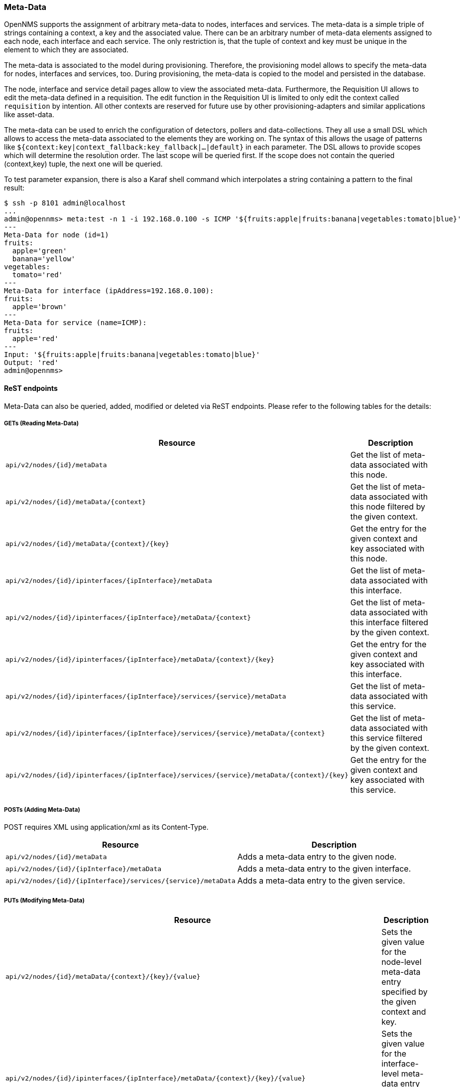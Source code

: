 === Meta-Data

OpenNMS supports the assignment of arbitrary meta-data to nodes, interfaces and services.
The meta-data is a simple triple of strings containing a context, a key and the associated value. There can be an arbitrary number of meta-data elements assigned to each node, each interface and each service.
The only restriction is, that the tuple of context and key must be unique in the element to which they are associated.

The meta-data is associated to the model during provisioning. Therefore, the provisioning model allows to specify the meta-data for nodes, interfaces and services, too. During provisioning, the meta-data is copied to the model and persisted in the database.

The node, interface and service detail pages allow to view the associated meta-data. Furthermore, the Requisition UI allows to edit the meta-data defined in a requisition. The edit function in the Requisition UI is limited to only edit the context called `requisition` by intention. All other contexts are reserved for future use by other provisioning-adapters and similar applications like asset-data.

The meta-data can be used to enrich the configuration of detectors, pollers and data-collections. They all use a small DSL which allows to access the meta-data associated to the elements they are working on. The syntax of this allows the usage of patterns like `${context:key|context_fallback:key_fallback|...|default}` in each parameter. The DSL allows to provide scopes which will determine the resolution order. The last scope will be queried first. If the scope does not contain the queried (context,key) tuple, the next one will be queried.

To test parameter expansion, there is also a Karaf shell command which interpolates a string containing a pattern to the final result:
[source]
----
$ ssh -p 8101 admin@localhost
...
admin@opennms> meta:test -n 1 -i 192.168.0.100 -s ICMP '${fruits:apple|fruits:banana|vegetables:tomato|blue}'
---
Meta-Data for node (id=1)
fruits:
  apple='green'
  banana='yellow'
vegetables:
  tomato='red'
---
Meta-Data for interface (ipAddress=192.168.0.100):
fruits:
  apple='brown'
---
Meta-Data for service (name=ICMP):
fruits:
  apple='red'
---
Input: '${fruits:apple|fruits:banana|vegetables:tomato|blue}'
Output: 'red'
admin@opennms>
----

==== ReST endpoints

Meta-Data can also be queried, added, modified or deleted via ReST endpoints. Please refer to the following tables for the details:

===== GETs (Reading Meta-Data)

[options="header", cols="5,10"]
|===
| Resource                                                                                   | Description
| `api/v2/nodes/{id}/metaData`                                                               | Get the list of meta-data associated with this node.
| `api/v2/nodes/{id}/metaData/{context}`                                                     | Get the list of meta-data associated with this node filtered by the given context.
| `api/v2/nodes/{id}/metaData/{context}/{key}`                                               | Get the entry for the given context and key associated with this node.
| `api/v2/nodes/{id}/ipinterfaces/{ipInterface}/metaData`                                    | Get the list of meta-data associated with this interface.
| `api/v2/nodes/{id}/ipinterfaces/{ipInterface}/metaData/{context}`                          | Get the list of meta-data associated with this interface filtered by the given context.
| `api/v2/nodes/{id}/ipinterfaces/{ipInterface}/metaData/{context}/{key}`                    | Get the entry for the given context and key associated with this interface.
| `api/v2/nodes/{id}/ipinterfaces/{ipInterface}/services/{service}/metaData`                 | Get the list of meta-data associated with this service.
| `api/v2/nodes/{id}/ipinterfaces/{ipInterface}/services/{service}/metaData/{context}`       | Get the list of meta-data associated with this service filtered by the given context.
| `api/v2/nodes/{id}/ipinterfaces/{ipInterface}/services/{service}/metaData/{context}/{key}` | Get the entry for the given context and key associated with this service.
|===

===== POSTs (Adding Meta-Data)

POST requires XML using application/xml as its Content-Type.

[options="header", cols="5,10"]
|===
| Resource                                                      | Description
| `api/v2/nodes/{id}/metaData`                                  | Adds a meta-data entry to the given node.
| `api/v2/nodes/{id}/{ipInterface}/metaData`                    | Adds a meta-data entry to the given interface.
| `api/v2/nodes/{id}/{ipInterface}/services/{service}/metaData` | Adds a meta-data entry to the given service.
|===

[[rest-api-nodes-put]]

===== PUTs (Modifying Meta-Data)

[options="header", cols="5,10"]
|===
| Resource                                                                              | Description
| `api/v2/nodes/{id}/metaData/{context}/{key}/{value}`                                  | Sets the given value for the node-level meta-data entry specified by the given context and key.
| `api/v2/nodes/{id}/ipinterfaces/{ipInterface}/metaData/{context}/{key}/{value}`                    | Sets the given value for the interface-level meta-data entry specified by the given context and key.
| `api/v2/nodes/{id}/ipinterfaces/{ipInterface}/services/{service}/metaData/{context}/{key}/{value}` | Sets the given value for the service-level meta-data entry specified by the given context and key.
|===

===== DELETEs (Removing Meta-Data)

[options="header", cols="5,10"]
|===
| Resource                                                                      | Description
| `api/v2/nodes/{id}/metaData/{context}`                                        | Deletes node-level meta-data with the given context.
| `api/v2/nodes/{id}/metaData/{context}/{key}`                                  | Deletes the node-level meta-data entry for the given context and key.
| `api/v2/nodes/{id}/ipinterfaces/{ipInterface}/metaData/{context}`                          | Deletes interface-level meta-data with the given context.
| `api/v2/nodes/{id}/ipinterfaces/{ipInterface}/metaData/{context}/{key}`                    | Deletes the interface-level meta-data entry for the given context and key.
| `api/v2/nodes/{id}/ipinterfaces/{ipInterface}/services/{service}/metaData/{context}`       | Deletes service-level meta-data with the given context.
| `api/v2/nodes/{id}/ipinterfaces/{ipInterface}/services/{service}/metaData/{context}/{key}` | Deletes the service-level meta-data entry for the given context and key.
|===
